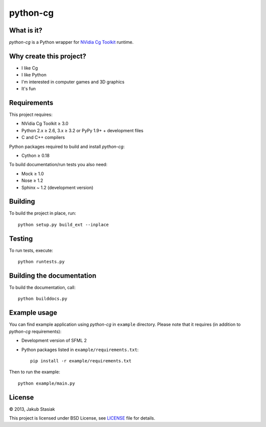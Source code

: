 python-cg
=========

.. image:: https://travis-ci.org/jstasiak/python-cg.png?branch=master
   :alt: Build status
   :target: https://travis-ci.org/jstasiak/python-cg

What is it?
-----------

*python-cg* is a Python wrapper for `NVidia Cg Toolkit <https://developer.nvidia.com/cg-toolkit>`_ runtime.

Why create this project?
------------------------

* I like Cg
* I like Python
* I'm interested in computer games and 3D graphics
* It's fun

Requirements
------------

This project requires:

* NVidia Cg Toolkit ≥ 3.0
* Python 2.x ≥ 2.6, 3.x ≥ 3.2 or PyPy 1.9+ + development files
* C and C++ compilers

Python packages required to build and install *python-cg*:

* Cython ≥ 0.18

To build documentation/run tests you also need:

* Mock ≥ 1.0
* Nose ≥ 1.2
* Sphinx ~ 1.2 (development version)

Building
--------

To build the project in place, run::

   python setup.py build_ext --inplace

Testing
-------

To run tests, execute::

   python runtests.py

Building the documentation
--------------------------

To build the documentation, call::

   python builddocs.py

Example usage
-------------

You can find example application using *python-cg* in ``example`` directory. Please note that
it requires (in addition to *python-cg* requirements):

* Development version of SFML 2
* Python packages listed in ``example/requirements.txt``::

   pip install -r example/requirements.txt

Then to run the example::

   python example/main.py

License
-------

© 2013, Jakub Stasiak

This project is licensed under BSD License, see `LICENSE <LICENSE>`_ file for details.
